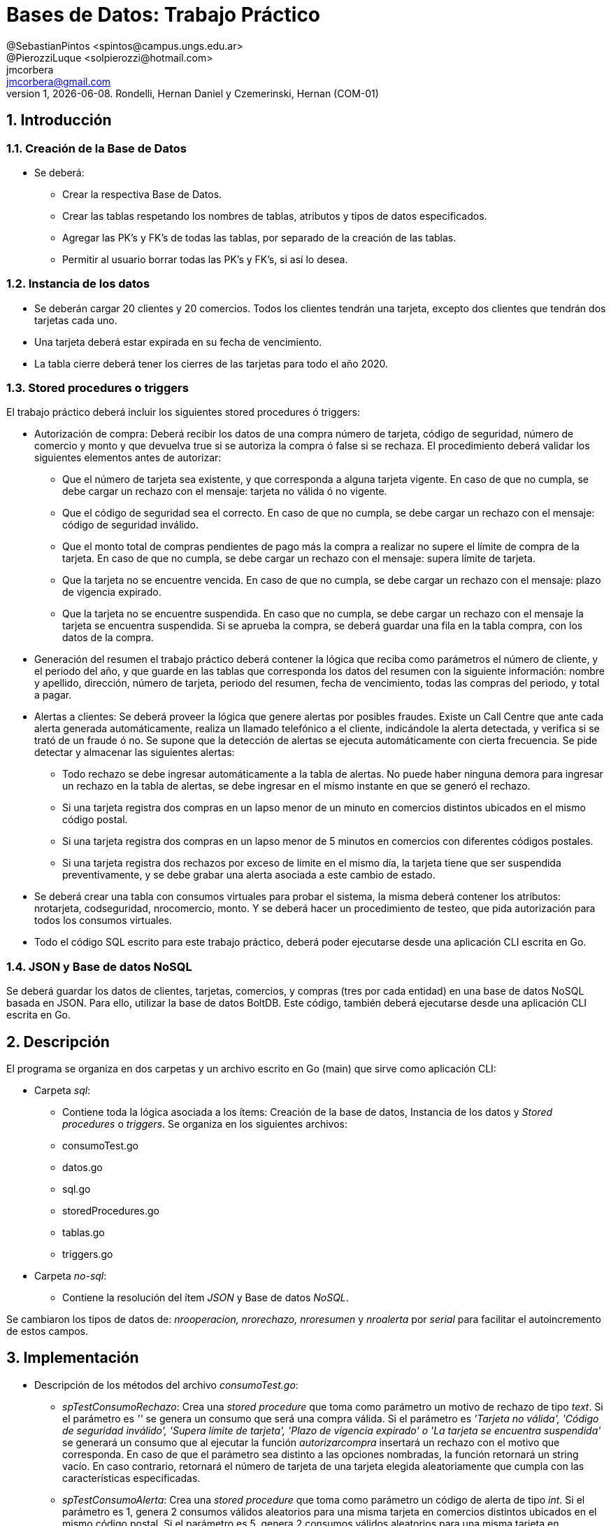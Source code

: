 = Bases de Datos: Trabajo Práctico
@SebastianPintos <spintos@campus.ungs.edu.ar>; @PierozziLuque <solpierozzi@hotmail.com>; jmcorbera <jmcorbera@gmail.com>;
v1, {docdate}. 	Rondelli, Hernan Daniel y Czemerinski, Hernan (COM-01)
:title-page:
:numbered:
:source-highlighter: coderay
:tabsize: 4

== Introducción

=== Creación de la Base de Datos 

- Se deberá:
* Crear la respectiva Base de Datos.
* Crear las tablas respetando los nombres de tablas, atributos y tipos de datos especificados.
* Agregar las PK’s y FK’s de todas las tablas, por separado de la creación de las tablas. 
* Permitir al usuario borrar todas las PK’s y FK’s, si así lo desea.

=== Instancia de los datos

- Se deberán cargar 20 clientes y 20 comercios. Todos los clientes tendrán una tarjeta,
excepto dos clientes que tendrán dos tarjetas cada uno. 
- Una tarjeta deberá estar expirada en su fecha de vencimiento.
- La tabla cierre deberá tener los cierres de las tarjetas para todo el año 2020.

=== Stored procedures o triggers

El trabajo práctico deberá incluir los siguientes stored procedures ó triggers:

- Autorización de compra: Deberá recibir los datos de una compra número de tarjeta, código de seguridad, número de comercio y monto y que devuelva true si se autoriza la compra ó false si se rechaza. El procedimiento
deberá validar los siguientes elementos antes de autorizar:

* Que el número de tarjeta sea existente, y que corresponda a alguna tarjeta vigente.
En caso de que no cumpla, se debe cargar un rechazo con el mensaje: tarjeta no
válida ó no vigente.

* Que el código de seguridad sea el correcto. En caso de que no cumpla, se debe
cargar un rechazo con el mensaje: código de seguridad inválido.

* Que el monto total de compras pendientes de pago más la compra a realizar no
supere el límite de compra de la tarjeta. En caso de que no cumpla, se debe cargar
un rechazo con el mensaje: supera límite de tarjeta.

* Que la tarjeta no se encuentre vencida. En caso de que no cumpla, se debe cargar
un rechazo con el mensaje: plazo de vigencia expirado.

* Que la tarjeta no se encuentre suspendida. En caso que no cumpla, se debe cargar
un rechazo con el mensaje la tarjeta se encuentra suspendida.
Si se aprueba la compra, se deberá guardar una fila en la tabla compra, con los datos
de la compra.

- Generación del resumen el trabajo práctico deberá contener la lógica que reciba
como parámetros el número de cliente, y el periodo del año, y que guarde en las
tablas que corresponda los datos del resumen con la siguiente información: nombre
y apellido, dirección, número de tarjeta, periodo del resumen, fecha de vencimiento,
todas las compras del periodo, y total a pagar.

- Alertas a clientes: Se deberá proveer la lógica que genere alertas por posibles fraudes. 
Existe un Call Centre que ante cada alerta generada automáticamente, realiza un llamado telefónico
a el cliente, indicándole la alerta detectada, y verifica si se trató de un fraude ó no. 
Se supone que la detección de alertas se ejecuta
automáticamente con cierta frecuencia. Se pide detectar y almacenar las siguientes alertas:
* Todo rechazo se debe ingresar automáticamente a la tabla de alertas. No puede
haber ninguna demora para ingresar un rechazo en la tabla de alertas, se debe
ingresar en el mismo instante en que se generó el rechazo.
* Si una tarjeta registra dos compras en un lapso menor de un minuto en comercios
distintos ubicados en el mismo código postal.
* Si una tarjeta registra dos compras en un lapso menor de 5 minutos en comercios
con diferentes códigos postales.
* Si una tarjeta registra dos rechazos por exceso de límite en el mismo día, la tarjeta
tiene que ser suspendida preventivamente, y se debe grabar una alerta asociada a
este cambio de estado.
- Se deberá crear una tabla con consumos virtuales para probar el sistema, la misma deberá
contener los atributos: nrotarjeta, codseguridad, nrocomercio, monto. Y se deberá
hacer un procedimiento de testeo, que pida autorización para todos los consumos virtuales.
- Todo el código SQL escrito para este trabajo práctico, deberá poder ejecutarse
desde una aplicación CLI escrita en Go.

=== JSON y Base de datos NoSQL

Se deberá guardar los datos de clientes, tarjetas, comercios, y compras (tres por cada entidad)
en una base de datos NoSQL basada en JSON. Para ello, utilizar la base de datos BoltDB.
Este código, también deberá ejecutarse desde una aplicación CLI escrita en Go.

== Descripción
El programa se organiza en dos carpetas y un archivo escrito en Go (main) que sirve como aplicación CLI:

- Carpeta _sql_:
* Contiene toda la lógica asociada a los ítems: Creación de la base de datos, Instancia de los datos y _Stored procedures_ o _triggers_. Se organiza en los siguientes archivos: 
* consumoTest.go
* datos.go
* sql.go
* storedProcedures.go
* tablas.go
* triggers.go

- Carpeta _no-sql_: 
* Contiene la resolución del ítem _JSON_ y Base de datos _NoSQL_.

Se cambiaron los tipos de datos de: _nrooperacion, nrorechazo, nroresumen_ y _nroalerta_ por _serial_ para facilitar el autoincremento de estos campos.

== Implementación
- Descripción de los métodos del archivo _consumoTest.go_:
* _spTestConsumoRechazo_: Crea una _stored procedure_ que toma como parámetro un motivo de rechazo de tipo _text_. Si el parámetro es _''_ se genera un consumo que será una compra válida. Si el parámetro es _'Tarjeta no válida', 'Código de seguridad inválido', 'Supera límite de tarjeta', 'Plazo de vigencia expirado' o	'La tarjeta se encuentra suspendida'_ se generará un consumo que al ejecutar la función _autorizarcompra_  insertará un rechazo con el motivo que corresponda. En caso de que el parámetro sea distinto a las opciones nombradas, la función retornará un string vacío. En caso contrario, retornará el número de tarjeta de una tarjeta elegida aleatoriamente que cumpla con las características especificadas.
* _spTestConsumoAlerta_: Crea una _stored procedure_ que toma como parámetro un código de alerta de tipo _int_. Si el parámetro es 1, genera 2 consumos válidos aleatorios para una misma tarjeta en comercios distintos ubicados en el mismo código postal. Si el parámetro es 5, genera 2 consumos válidos aleatorios para una misma tarjeta en comercios con diferentes códigos postales. Si el parámetro es 32, genera 2 consumos aleatorios inválidos en los que el monto supera el monto total de la tarjeta. Si el parámetro no es ninguno de los anteriores, retorna un string vacío. En caso contrario, retorna el número de tarjeta de la tarjeta aleatoria elegida que cumple con las características especificadas.
* _consumoTest_ : Crea una _stored procedure_ que toma como parámetro un _motivo_ de tipo _text_. Ejecuta la función _spTestConsumoRechazo_ con el _motivo_ indicado. Si _motivo_='' se trata de un consumo que será válido, entonces corrobora que el número de tarjeta devuelto por la función exista dentro de la tabla _compra_. En caso contrario, corrobora que se haya agregado el rechazo y alerta correspondiente al número de tarjeta devuelto y que el código asociado a la alerta sea 0. Devuelve true si la comprobación fue exitosa, false en caso contrario.
* _alertaTest_ : Crea una _stored procedure_ que toma como parámetro un código de alerta de tipo _int_. Ejecuta la función _spTestConsumoAlerta_ con el código pasado como parámetro. Si el número de tarjeta devuelto por la función es _''_ entonces el código ingresado fue inválido y retorna false. En caso contrario, corrobora que se haya ingresado una alerta asociada al número de tarjeta devuelto por la función con el código pasado como parámetro. Si la comprobación es exitosa, retorna true. En caso contrario, retorna false.
* _correrTest_ : Llama a las funciones _spObtenerDisponible, spTestConsumoRechazo, spTestConsumoAlerta, consumoTest, alertaTest_ y luego ejecuta las stored procedures creadas anteriormente con todos los posibles parámetros válidos.
- Descripción de los métodos del archivo _datos.go_ :
* _cargarDatos()_ : Carga la cantidad de datos especificada en las tablas: _cliente_ , _comercio_ y _tarjeta_. Genera los cierres para el año 2020, llamando a _cargarCierres()._
* _cargarCierres()_ : Ejecuta la función _spGenerarCierres_ que crea una _stored procedured_ que toma como parámetro un año y genera todos los cierres de ese año. Luego, llama a esa _Stored Procedured_ con el año 2020. 
- Descripción de los métodos del archivo _sql.go_ :
*  _DbConnection()_ : Conexión a la base de datos. Invoca a la función _logErr_.
* _logErr(err error)_ : Muestra el error si existe.
* _CrearDB()_ : Creación la base de datos tarjeta.
* _CrearTablas()_ : Creación de las tablas, llamando a la función _crearTablas_.
* _CrearPKyFK()_ : Llama a los métodos _crearPK_ y _crearFK_.
* _EliminarPKyFK()_ : Llama a los métodos _eliminarFK_ y _eliminarPK_.
* _CargarDB()_ : Llama a la función _cargarDatos_.
* _GenerarLogicaConsumo()_ : Crea la lógica del consumo llamando a los siguientes métodos encargados de la creación de _stored procedures_ y _triggers_: _spChequearRechazoLimites, spAgregarRechazo, spAutorizarCompra, spAgregarAlertaRechazo, trAgregarAlerta, spTestearConsumo, trAgregarConsumo, spSeguridadCompras, trSeguridadCompras_.
* _TestearConsumo()_ : Llama a la función _correrTest_.
- Descripción de los métodos del archivo _storedProcedures.go_ :
* _spGenerarCierres()_ : Creación de la _stored procedure_ encargada de generar los cierres del año pasado como parámetro. Recorre las 10 posibles terminaciones de tarjetas y los 12 meses del año y crea los cierres.
* _spGenerarResumen()_ : Crea una _stored procedure_ que toma como parámetros: _nrocliente, año, mes_ y retorna _true_ si se ha podido generar el resumen y _false_ en caso contrario. Para generarlo, se utiliza la terminación de la tarjeta del _cliente_ y se busca el período solicitado con esa terminación en la tabla _cierre_. En caso de poder generar el resumen, marca las compras involucradas como pagadas.
* _spChequearRechazoLimites()_ : Crea una _stored procedure_ que toma como parámetro: nrorechazo. Detecta si la tarjeta registra dos rechazos por exceso de límite en el mismo día. En ese caso, cambia el _estado_ de la _tarjeta_ a _suspendida_ e inserta una nueva _alerta_ con _codalerta_: 32.
* _spAutorizarCompra()_ : Crea una _stored procedure_ con parámetros: _nrotarjeta, codseguridad, nrocomercio_, y _monto_. Devuelve _true_ si la compra fue autorizada y _false_ si fue rechazada.
* _spAgregarRechazo()_ : Crea una _stored procedure_ que toma como parámetros: _nrotarjeta, nrocomercio, fecha_ y _motivo_ e inserta esos valores en la tabla _rechazo_. Invoca a la función _ChequearRechazoLimites(nrorechazo)_. 
* _spTestearConsumo()_ : Crea una _stored procedure_ que comprueba si el nuevo insert realizado en consumo es una compra autorizada o rechazada. Llamando a la _stored procedure_ autorizarcompra. En caso de rechazo se agregará a la tabla de rechazos y alertas. En caso de autorización se agregará en la tabla compra.
* _spAgregarAlertaRechazo()_ : Crea una _stored procedure agregar_alerta_ que agrega una _alerta_ con los valores a insertar en la tabla _rechazo_. Con _codalerta:_ 0. Correspondiente a alertas generadas por rechazo.
* _spSeguridadCompras()_ :  Es la encargada de crear la función del _trigger_ _compras_lapso_tiempo_. Esta función checkea que las compras en un lapso de tiempo para una tarjeta en diferentes comercios estén dentro del requerimiento solicitado. En caso de detectar dos compras con lapso menor a un minuto ubicadas en el mismo código postal, se deberá insertar una _alerta_ con _codalerta_: 1. En caso de detectar dos compras con lapso menor a 5 minutos con diferentes códigos postales se deberá insertar una nueva _alerta_ con _codalerta_: 5.
- Descripción de los métodos del archivo _tablas.go_ :
* _crearTablas()_ : Creación de las tablas _cliente_, _tarjeta_ y _compra_.
* _crearPK()_ : Creación de las PK de cada tabla. 
* _crearFK()_ : Creación de las FK de cada tabla.
* _eliminarPK()_ : Elimina las PK creadas.
* _eliminarFK()_ : Elimina las FK creadas.
- Descripción de los métodos del archivo _triggers.go_ :
* _trAgregarConsumo()_ : Crea un _trigger_ que antes de cada _insert_ en la tabla _consumo_, ejecuta la _stored procedured_: _testear_consumo_. Para corroborar si el consumo será una compra aprobada o rechazada. 
* _trAgregarAlerta()_ : Crea un _trigger_ que antes de cada _insert_ en la tabla _rechazo_, ejecuta la _stored procedured_: _agregar_alerta_. Esto sucede para que se agreguen todas las alertas de rechazo, con código de alerta: 0.
* _trSeguridadCompras()_ : Crea un _trigger_ que antes de cada _insert_ en la tabla _compra_, ejecuta la _stored procedured_: _compras_lapso_tiempo_, para corroborar si se ha generado una alerta de código 1 o de código 5. 

- Descripción de los métodos del archivo _noSQL.go_:
* _CargarDatosNoDB()_: Se conecta a la base de datos y utiliza a las funciones _CargarCliente, CargarTarjeta, CargarComercio_ y _CargarCompra_. Indicando como primer parámetro la base de datos, y luego en orden los datos de _cliente, tarjeta, comercio y compra respectivamente_. Respetando el órden y tipo de dato de sus atributos. Carga tres filas de cada tipo.
* _CargarCliente(db, nrocliente, nombre, apellido, domicilio, teléfono)_: Crea un _cliente_ utilizando el _struct Cliente_, con los parámetros especificados. Utiliza a la función _CreateUpdate_ para escribir en el _bucket_, pasándole como parámetros: la base de datos, _Cliente_ como nombre del _bucket, nrocliente_ perteneciente a _cliente_ como _string_ (clave) y un _marshaling_ de _cliente_ como valor.
* _CargarTarjeta(db, nrotarjeta, nrocliente, validadesde, validahasta, codseguridad, limitecompra, estado)_: Crea una _tarjeta_ utilizando el _struct Tarjeta_, con los parámetros especificados. Utiliza a la función _CreateUpdate_ para escribir en el _bucket_, pasándole como parámetros: la base de datos, _Tarjeta_ como nombre del _bucket_, _nrotarjeta_ perteneciente a _tarjeta_ como _string_ (clave) y un _marshaling_ de _tarjeta_ como valor.
* _CargarComercio(db, nrocomercio, nombre, domicilio, codigopostal, telefono)_: Crea un _comercio_ utilizando el _struct_ _Comercio_, con los parámetros especificados. Utiliza a la función _CreateUpdate_ para escribir en el _bucket_, pasándole como parámetros: la base de datos, _Comercio_ como nombre del _bucket_, _nrocomercio_ perteneciente a _comercio_ como _string_ (clave) y un _marshaling_ de _comercio_ como valor.
* _CargarCompra(db, nrooperacion, nrotarjeta, nrocomercio, fecha, monto, pagado)_: Crea una _compra_ utilizando el _struct Compra_, con los parámetros especificados. Utiliza a la función _CreateUpdate_ para escribir en el _bucket_, pasándole como parámetros: la base de datos, _Compra_ como nombre del _bucket, nrooperacion_ perteneciente a _compra_ como _string_ (clave) y un _marshaling_ de _compra_ como valor.
* _CreateUpdate(db, bucketName, key, value)_: Abre una transacción de escritura, crea el _bucket_ si no existe con el nombre indicado. Escribe los datos _key, value_ especificados en el _bucket_ y luego cierra la transacción.
* _ReadUnique(db, bucketName, key)_: Abre una transacción de lectura con el nombre del _bucket_ pasado como parámetro, y obtiene los datos asociados a la clave especificada.

== Conclusiones

A lo largo del desarrollo nos encontramos con algunas dificultades a la hora de trabajar sobre los requerimientos por lo que debimos consultar a los profesores. Esto nos hizo sentir un poco más próximo a un cliente.
En cuanto al desarrollo en sí, ademas de las diapositivas, tuvimos que leer bastante la documentación de postgresql para resolver las diferentes stored procedures y triggers que se nos presentaron.
Como conclusión final, creemos que el trabajo realizado fue muy bueno. Pudimos cumplir con todos los puntos planteados y nos complementamos bien como equipo a la hora de trabajar.
